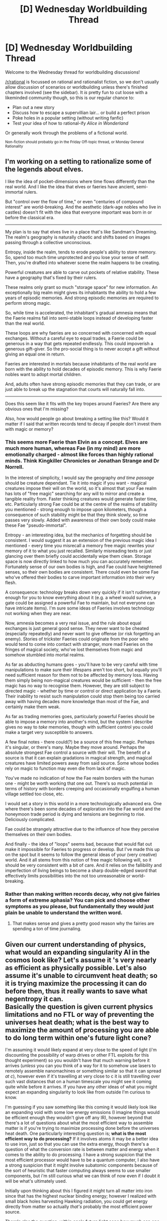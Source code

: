 #+TITLE: [D] Wednesday Worldbuilding Thread

* [D] Wednesday Worldbuilding Thread
:PROPERTIES:
:Author: AutoModerator
:Score: 16
:DateUnix: 1477494267.0
:DateShort: 2016-Oct-26
:END:
Welcome to the Wednesday thread for worldbuilding discussions!

[[/r/rational]] is focussed on rational and rationalist fiction, so we don't usually allow discussion of scenarios or worldbuilding unless there's finished chapters involved (see the sidebar). It /is/ pretty fun to cut loose with a likeminded community though, so this is our regular chance to:

- Plan out a new story
- Discuss how to escape a supervillian lair... or build a perfect prison
- Poke holes in a popular setting (without writing fanfic)
- Test your idea of how to rational-ify /Alice in Wonderland/

Or generally work through the problems of a fictional world.

^{Non-fiction should probably go in the Friday Off-topic thread, or Monday General Rationality}


** I'm working on a setting to rationalize some of the legends about elves.

I like the idea of pocket-dimensions where time flows differently than the real world. And I like the idea that elves or faeries have ancient, semi-immortal rulers.

But "control over the flow of time," or even "centuries of compound interest" are world-breaking. And the aesthetic (dark-age nobles who live in castles) doesn't fit with the idea that everyone important was born in or before the classical era.

--------------

My plan is to say that elves live in a place that's like Sandman's Dreaming. The realm's geography is naturally chaotic and shifts based on images passing through a collective unconscious.

Entropy, inside the realm, tends to erode people's ability to store memory. So, spend too much time unprotected and you lose your sense of self. Then, you're drafted into whatever scene the realm happens to be creating.

Powerful creatures are able to carve out pockets of relative stability. These have a geography that's fixed by their rulers.

These realms only grant so much "storage space" for new information. An exceptionally big realm might gives its inhabitants the ability to hold a few years of episodic memories. And strong episodic memories are required to perform strong magic.

So, while time is accelerated, the inhabitant's gradual amnesia means that the Faerie realms fall into semi-stable loops instead of developing faster than the real world.

These loops are why faeries are so concerned with concerned with equal exchanges. Without a careful eye to equal trades, a Faerie could be generous in a way that gets repeated endlessly. This could impoverish a generous gift-giver. So the pro-social thing is to never accept a gift without giving an equal one in return.

Faeries are interested in mortals because inhabitants of the real world are born with the ability to hold decades of episodic memory. This is why Faerie nobles want to adopt mortal children.

And, adults often have strong episodic memories that they can trade, or are just able to break up the stagnation that courts will naturally fall into.

--------------

Does this seem like it fits with the key tropes around Faeries? Are there any obvious ones that I'm missing?

Also, how would people go about breaking a setting like this? Would it matter if I said that written records tend to decay if people don't invest them with magic or memory?
:PROPERTIES:
:Author: FishNetwork
:Score: 13
:DateUnix: 1477540058.0
:DateShort: 2016-Oct-27
:END:

*** This seems more Faerie than Elvin as a concept. Elves are much more human, whereas Fae (in my mind) are more emotionally charged - almost like forces than highly rational minds. Think Kingkiller Chronicles or Jonathan Strange and Dr Norrell.

In the interest of simplicity, I would say the geography /and time passage/ should be creature dependant. Tie it into magic if you want - magical creatures impose their will on the world, so it's almost that your Fae realm has lots of "free magic" searching for any will to mirror and create a tangible reality from. Faster thinking creatures would generate faster time, etc. Particularly strong Fae could be at the centre of the realms of stability you mentioned - strong enough to impose upon kilometers, though a consequence of such stability might be that they think slowly, so time passes very slowly. Added with awareness of their own body could make these Fae "pseudo-immortal".

Entropy - an interesting idea, but the mechanics of forgetting should be consistent. I would suggest it as an extension of the previous magic idea I mentioned - every time you misrecall a memory free magic rewrites your memory of it to what you just recalled. Similarly misreading texts or just glancing over them briefly could accidentally wipe them clean. Storage space is now directly linked to how much you can accurately remember. Fortunately sense of our own bodies is high, and Fae could have heightened senses, so their own bodies are consistent. There could even be some Fae who've offered their bodies to carve important information into their very flesh.

A consequence: technology breaks down very quickly if it isn't rudimentary enough for you to know everything about it (e.g. a wheel would survive, a gate could be assigned a powerful Fae to maintain, but not everyone can have intricate items). I'm sure some ideas of Faeries involves technology not working when they are near.

Now, amnesia becomes a very real issue, and the rule about equal exchanges is just general good sense. They never want to be cheated (especially repeatedly) and never want to give offense (or risk forgetting an enemy). Stories of trickster Faeries could originate from the poor who would tend to come into contact with stranger, more mad Faeries on the fringes of magical society, who've lost themselves from magic and somehow stumbled into mortal realms.

As far as abducting humans goes - you'll have to be very careful with time manipulations to make sure their lifespans aren't too short, but equally you'll need sufficient reason for them not to be affected by memory loss. Having them simply being non-magical creatures would be sufficient - then the free magic has no way to recognise them. However, they are still subject to directed magic - whether by time or control or direct application by a Faerie. Their inability to resist such manipulation could stop them being too carried away with having decades more knowledge than most of the Fae, and certainly make them weak.

As far as trading memories goes, particularly powerful Faeries should be able to impose a memory into another's mind, but the system I describe gives no way to /take/ memories, though with sufficient control you could make a target very susceptible to answers.

A few final notes - there could(?) be a source of this free magic. Perhaps it's singular, or there's many. Maybe they move around. Perhaps the absolute strongest Fae control a source with their will. The benefit of a source is that it can explain gradations in magical strength, and magical creatures have limited powers away from said source. Some whose bodies rely on magic to function may even die from lack of magic.

You've made no indication of how the Fae realm borders with the human one - might be worth working that one out. There's so much potential in terms of history with borders creeping and occasionally engulfing a human village settled too close, etc.

I would set a story in this world in a more technologically advanced era. One where there's been some decades of exploration into the Fae world and the honeymoon trade period is dying and tensions are beginning to rise. Deliciously complicated.

Fae could be strangely attractive due to the influence of how they perceive themselves on their own bodies.

And finally - the idea of "loops" seems bad, because that would flat out make it impossible for Faeries to progress or develop. But I've made this up on the spot but it seems to follow the general ideas of your (very creative) world. And it all stems from this notion of free magic following will, so it should be very consistent with a bit of care. And it relies on the fallibility and imperfection of living beings to become a sharp double-edged sword that effectively limits possibilities into the not too unreasonable or world-breaking.
:PROPERTIES:
:Author: Rheklr
:Score: 5
:DateUnix: 1477601281.0
:DateShort: 2016-Oct-28
:END:


*** Rather than making written records decay, why not give fairies a form of extreme aphasia? You can pick and choose other symptoms as you please, but fundamentally they would just plain be unable to understand the written word.
:PROPERTIES:
:Author: callmebrotherg
:Score: 4
:DateUnix: 1477586995.0
:DateShort: 2016-Oct-27
:END:

**** That makes sense and gives a pretty good reason why the fairies are spending a ton of time journaling.
:PROPERTIES:
:Author: FishNetwork
:Score: 3
:DateUnix: 1477592908.0
:DateShort: 2016-Oct-27
:END:


** Given our current understanding of physics, what would an expanding singularity AI in the cosmos look like? Let's assume it 's very nearly as efficient as physically possible. Let's also assume it's unable to circumvent heat death; so it is trying maximize the processing it can do before then, thus it really wants to save what negentropy it can.\\
*Basically the question is given current physics limitations and no FTL or way of preventing the universes heat death; what is the best way to maximize the amount of processing you are able to do long term within one's future light cone?*

I'm assuming it would likely expand at very close to the speed of light (i'm discounting the possibility of warp drives or other FTL exploits for this thought experiment) so you wouldn't have that much warning before it arrives (/unless/ you can you think of a way for it to somehow use lasers to remotely assemble nanomachines or something similar so that it can spread /at c/), however even if it's travelling at very close to c it is still travelling over such vast distances that on a human timescale you might see it coming quite while before it arrives. If you have any other ideas of what you might expect an expanding singularity to look like from outside I'm curious to know.

I'm guessing if you saw something like this coming it would likely look like an expanding void with some low energy emissions (I imagine things would be efficient enough they wouldn't give off any IR), however beyond that there's a lot of questions about what the most efficient way to assemble matter is if you're trying to maximize processing done before the universes heat death. One particularly interesting question is; *what is the most efficient way to do processing?* If it involves atoms it may be a better idea to use iron, just so that you can use the extra energy, though there's a question of what the conversion rate is between matter and energy when it comes to the ability to do processing. I have a strong suspicion that the most efficient processor would have to be a quantum computer, I also have a strong suspicion that it might involve subatomic components because of the sort of heuristic that faster computing always seems to use smaller components, but i'm still curious what we can think of now even if I doubt it will be what's ultimately used.

Initially upon thinking about this I figured it might turn all matter into iron since that has the highest nuclear binding energy; however I realized with small black holes harvesting Hawking radiation, you could get energy directly from matter so actually /that's/ probably the most efficient power source.

There's also the question, within one's future light cone how much can one delay heat death by stopping all the rampant wastes of negentropy? Of course you would be measuring in subjective time since you want to maximize the amount of processing you can do long term as mentioned above. I'm not sure how much more efficient the computing will be if you are trying to use say reversible computing to minimize entropy.

/Another question that comes to mind is how much of your negentropy would you want to hoard for later?/ You might be able to perform processing more efficiently somehow once the universe was much colder, though i'm not sure of the specifics. There's also a obvious tradeoff with the fact you can't store energy negentropy perfectly efficiency, however you will likely have much more efficient means of using it in the future.\\
I'm not sure there's any way we could hope to give a perfect answer to this and for that exact reason I imagine it may serve to cripple some rather defective SAI. Though it would still be expanding through it's future light cone and be shoving everything into a massive black hole so it would be pretty dangerous nonetheless.
:PROPERTIES:
:Author: vakusdrake
:Score: 8
:DateUnix: 1477523325.0
:DateShort: 2016-Oct-27
:END:

*** u/lsparrish:
#+begin_quote
  what is the most efficient way to do processing?
#+end_quote

You might check out [[https://www.youtube.com/watch?v=Qam5BkXIEhQ][this video]] for some talk about efficiency-hoarding civilizations/entities that use black holes and so on.
:PROPERTIES:
:Author: lsparrish
:Score: 1
:DateUnix: 1477525129.0
:DateShort: 2016-Oct-27
:END:


*** Sorry if I'm late, but... What is the ai doing with those cycles? Let's say it can't prevent the heat death of the universe... what is the ai to do?

Does the ai concludes it cannot stop heat death? If so, Why does it care enough to attempt to maximize number of cycles?
:PROPERTIES:
:Author: Dwood15
:Score: 1
:DateUnix: 1477899073.0
:DateShort: 2016-Oct-31
:END:

**** Pretty much every goal an AI could have would lead to it wanting to maximize cycles, regardless of whether escaping the heat death seemed impossible. If it just cares about itself it will want to to live as long as possible which means maximizing the amount of subjective time it has, or maximizing it's intelligence; either way you want to maximize cycles.

If it's a FAI then it will want to maximize the amount of time humanity survives for. Which means that given beyond a certain point humans will all be virtual, that it will want to maximize cycles to get more subjective time for humanity.

Just because death is inevitable in this scenario doesn't mean an AI would just decide everything's pointless, in fact I find it hard to conceive of /any/ AI that would come up with an idea so terrible.

Hell even a paperclipper would want to maximize cycles to some extent, though not at the expense of paperclip making, just on the off chance it somehow finds a way to beat the heat death.
:PROPERTIES:
:Author: vakusdrake
:Score: 1
:DateUnix: 1477935561.0
:DateShort: 2016-Oct-31
:END:


** I'm currently building a new species/world with literal plant/flower based intelligent characters. Anyone have thoughts or ideas of cultural/behavioral traits that would come up/make sense for such?
:PROPERTIES:
:Author: Nighzmarquls
:Score: 7
:DateUnix: 1477513661.0
:DateShort: 2016-Oct-26
:END:

*** Do they have roots? Are they stuck planted in one place for their entire lives? Or do they have the ability to uproot and move somewhere else, and if so, how much effort does this take? Transplanted plants often don't do very well for some time after. Does this apply? Or do they just walk around on feet like animals do and drink water when they find it? These sorts of things will impact their culture, since the less mobile they are the more likely they are to grow up near other family members and well-known acquaintances. The more mobile they are the more similar to humans they'll be in this regard.

Similarly, if they use photosynthesis then they'll have a stronger respect/dependency on the sun, since it directly provides food for them instead of indirectly like with farmers or hunters. This could impact religion, culture, traditions, rituals. Maybe they give thanks to the sun every morning at sunrise, or have some sort of festival every spring, or something.

Also, I expect if they don't eat meat they might have a different view of animals. But maybe they still know how to hunt for bones and skins and to protect themselves from herbivores. (Would an herbivore attack plants that can move and fight back? If there aren't any in real life you can always invent one if you want) Maybe they raise some sort of carnivore like wolves to eat the herbivores.

Also, how do they deal with seasons? Do they hibernate in the winter? Do they move all of their energy and their consciousness into their roots for the winter? Or do they hide in caves or some sort of building and stay warm with fires? Actually, do they build out of wood even though they're plants. I imagine they would view nonsentient plants the same way we view animals and so be okay with it, but maybe there are ultra-vegans among them who think that's wrong too.

There are probably other things you can think of, but I think all of them depend on the specific mechanics that you decide to make. I think the best way to work through it is to pick each feature that makes them different from humans mechanically, see how that will change what they must do to survive, and then how that affects what items or actions or creatures they like or dislike or love or fear and how that might influence their culture over thousands or millions of years.

And also keep in mind that there are many cultures different cultures even among the same species. If you have two or more competing ideas, just have some cultures that adopt each of them. Maybe they interact with each other, or maybe they're really far away and have never heard of each other, but the world is more complete if you know they exist and why.
:PROPERTIES:
:Author: zarraha
:Score: 7
:DateUnix: 1477515147.0
:DateShort: 2016-Oct-27
:END:

**** My current concept is they transition from a more or less none-sentient sessile and purely photosynthetic seedling form, to a motile, omnivorous, sentient form with minimal photosynthesis relative to total energy budget.

Their ability to move is not as good as humans, lower efficiency in movement (something more like a lizard in locomotive efficiency/gait pattern). Also there are indeed herbivores, but also as they are not the only thing that is a 'plant that thinks' like in terms of species and ecosystem. I'm meandering and developing things as I go. Thanks for bringing up the way they might tame carnivores to protect from grazers. I'll mull on a lot of this.
:PROPERTIES:
:Author: Nighzmarquls
:Score: 3
:DateUnix: 1477528536.0
:DateShort: 2016-Oct-27
:END:

***** An interesting book to look into (albeit long) is Star Maker by Olaf. A tad dated (nuclear energy is considered the holy grail of energy production in the book) but does a fantastic job of describing different alien species and their cultures.

It has symbiotic species, hive-minds, species similar to humans but with emphasis on different senses, etc. Even some intelligent stars. For your question, it described "Plantmen", and their two differing states of sessile and motile. Sessile, when they would absorb energy, was almost a form of meditation/sleep for them (letting them get back to their roots, so to speak). Can't really recall all the details, but one thing that stuck out to me was that as the species industrialized, the importance of each form varied. Sometimes they would think that being motile all the time was most important and create technologies for that sake. Othertimes they would think being sessile was more important and set up automatic lamps to let them meditate through the night.

Can't really recall anything else from it, but I think the entire text is online, so you could find that and Ctrl-F "Plantmen".
:PROPERTIES:
:Author: eshade94
:Score: 2
:DateUnix: 1477533377.0
:DateShort: 2016-Oct-27
:END:


*** Reproduction will be weird.
:PROPERTIES:
:Author: chaosmosis
:Score: 2
:DateUnix: 1477975199.0
:DateShort: 2016-Nov-01
:END:


** So, let's say that there's a superpower-based world where there's a few standard powers; when someone gets empowered, it's immediately recognizable which power they have, out of a discrete list of a few dozen distinct powers. But each power has some measure of strength which varies from user to user. Like, there may be a standard super-strength power, but for one person the upper limit is one ton and for another person the upper limit is one hundred tons and for most people it's somewhere in-between. Presumably for each power there'd be some kind of probabilistic distribution curve of strength.

There's one power where what "strength" means is purely "can you override other people with the same power". Higher values override lower values, and the values are irrational numbers that are, for fairly obvious mathematical/probabilistic reasons, never in practice going to be duplicated between two data points/users. Does this make mathematical sense? A distribution curve where the values produced actually only represent greater and lesser values and not quantities/multiples of one? It's, like, a topological distribution curve, where you can stretch the curve out horizontally and it doesn't effectively change anything because all the values are still lesser or greater than each other. I hope this isn't a bunch of nonsense.
:PROPERTIES:
:Author: LiteralHeadCannon
:Score: 3
:DateUnix: 1477501536.0
:DateShort: 2016-Oct-26
:END:

*** [[https://en.wikipedia.org/wiki/Probability_distribution#Cumulative_distribution_function][Yes, that works.]] Though I'm confused why this would be in question. Obviously you can flip a coin onto a real number line and record where it lands.
:PROPERTIES:
:Author: Gurkenglas
:Score: 4
:DateUnix: 1477501982.0
:DateShort: 2016-Oct-26
:END:

**** I guess the question is "what does a number /mean/ if its only relation to other numbers is lesser/greater". In this system, is there even any practical difference between a bell curve between the minimum and maximum where numbers are centered on a most common value and a flat distribution where numbers are given an unweighted random value between the minimum and maximum?
:PROPERTIES:
:Author: LiteralHeadCannon
:Score: 2
:DateUnix: 1477502532.0
:DateShort: 2016-Oct-26
:END:

***** No, there's no difference. In-universe mathematicians could [[https://en.wikipedia.org/wiki/Without_loss_of_generality][without loss of generality]] choose any distribution based on what makes calculations easier, like we do for IQ.
:PROPERTIES:
:Author: Gurkenglas
:Score: 10
:DateUnix: 1477503003.0
:DateShort: 2016-Oct-26
:END:


** You will be summoned to a fantasy world to uplift in three weeks' time at a very precise time and location(your room).

You will be allowed to pack up to fifty kilogram of stuff.

What do you pick?

Harder challenge: twenty-five kilogram limit.

Even harder: ten kilogram limit.

Only one: which item do you take with you?
:PROPERTIES:
:Author: hackerkiba
:Score: 1
:DateUnix: 1477865526.0
:DateShort: 2016-Oct-31
:END:

*** To uplift a civilization, all i need with three weeks is my kindle. The real question is, what kind of situation am i given? Thrown into the world not knowing anyone, or summoned by some party seeking my help?
:PROPERTIES:
:Author: Dwood15
:Score: 1
:DateUnix: 1477899347.0
:DateShort: 2016-Oct-31
:END:

